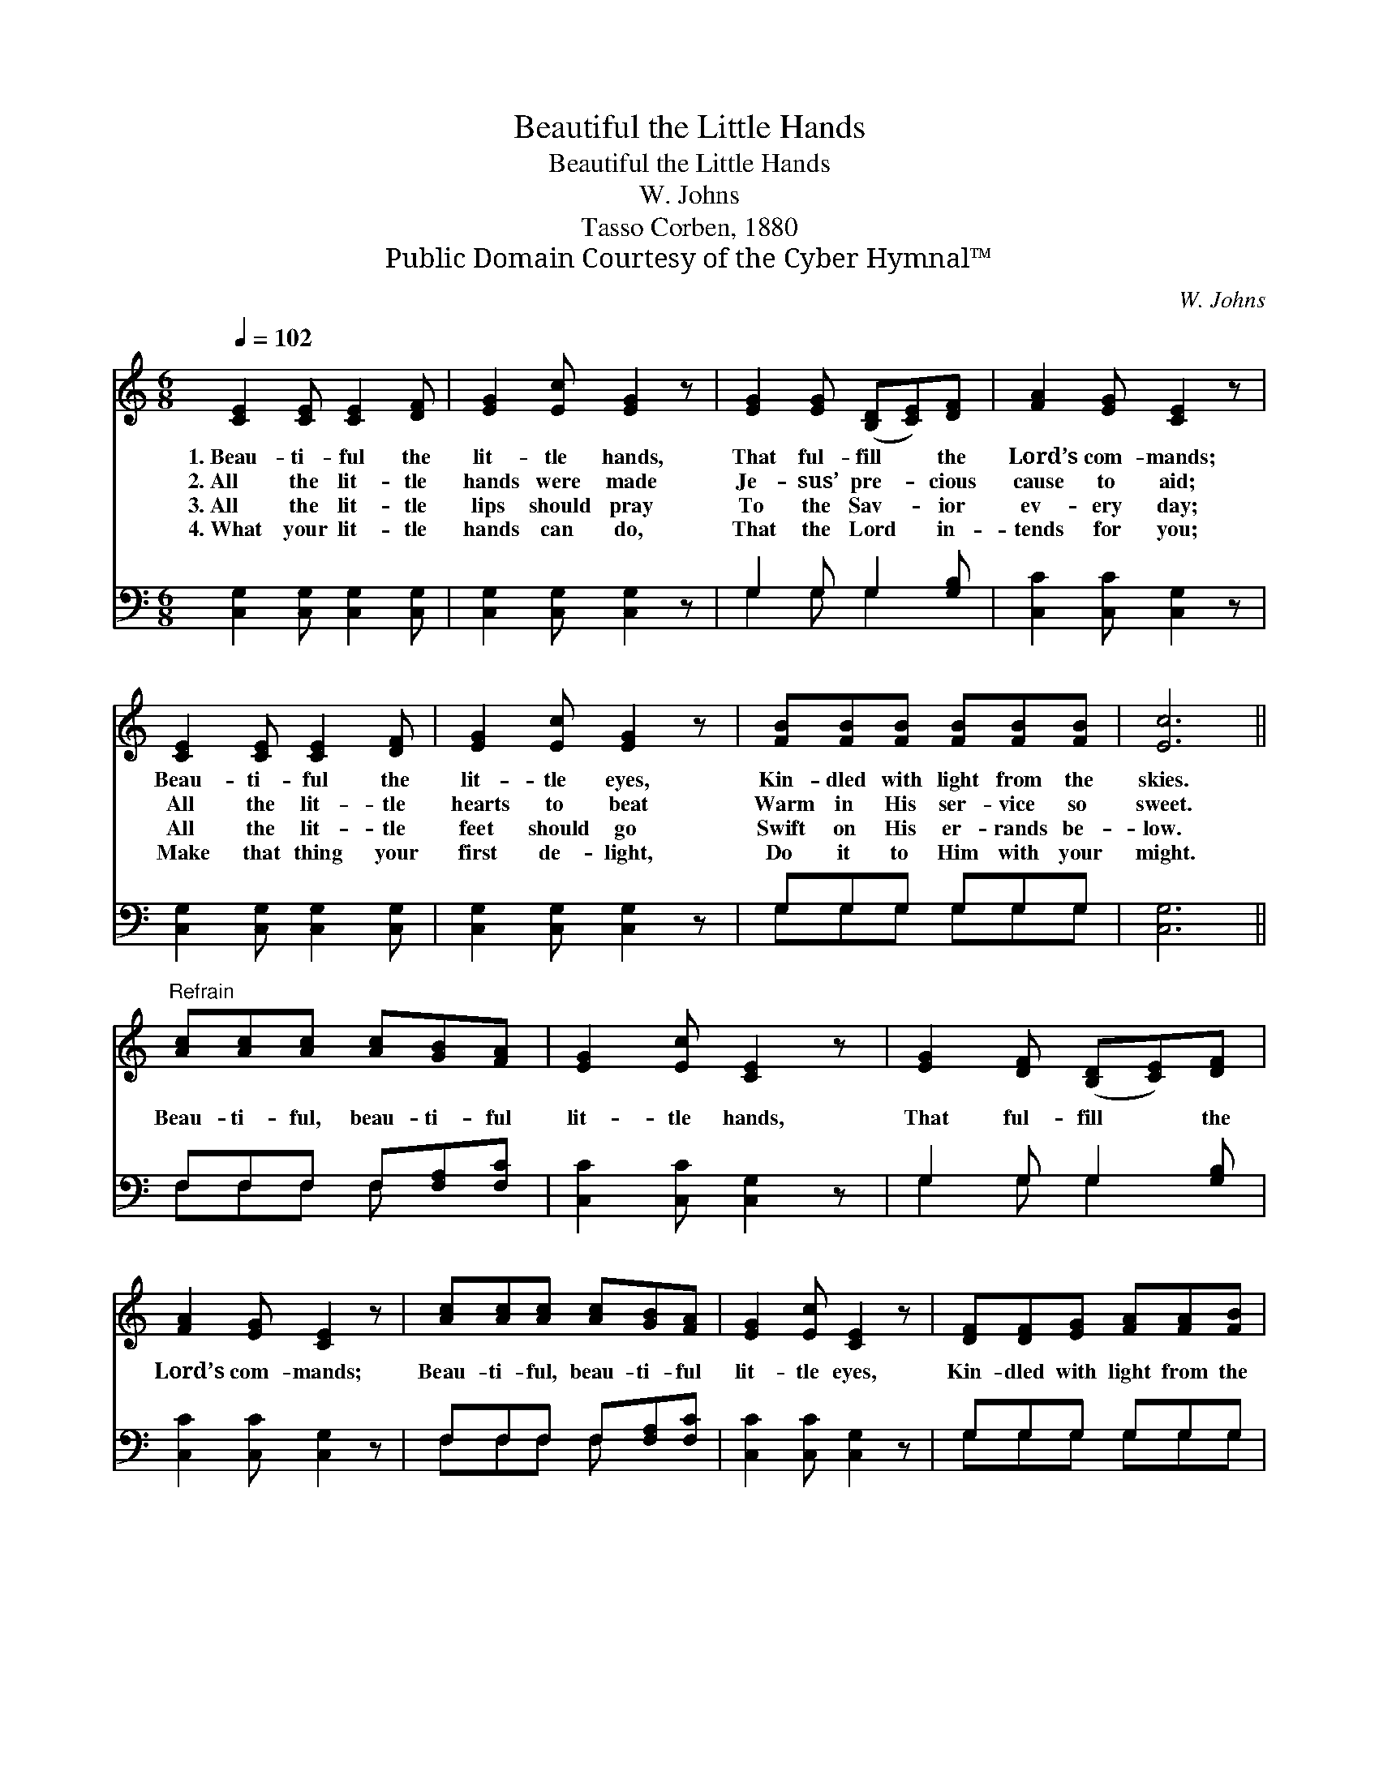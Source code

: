 X:1
T:Beautiful the Little Hands
T:Beautiful the Little Hands
T:W. Johns
T:Tasso Corben, 1880
T:Public Domain Courtesy of the Cyber Hymnal™
C:W. Johns
Z:Public Domain
Z:Courtesy of the Cyber Hymnal™
%%score 1 ( 2 3 )
L:1/8
Q:1/4=102
M:6/8
K:C
V:1 treble 
V:2 bass 
V:3 bass 
V:1
 [CE]2 [CE] [CE]2 [DF] | [EG]2 [Ec] [EG]2 z | [EG]2 [EG] ([B,D][CE])[DF] | [FA]2 [EG] [CE]2 z | %4
w: 1.~Beau- ti- ful the|lit- tle hands,|That ful- fill * the|Lord’s com- mands;|
w: 2.~All the lit- tle|hands were made|Je- sus’ pre- * cious|cause to aid;|
w: 3.~All the lit- tle|lips should pray|To the Sav- * ior|ev- ery day;|
w: 4.~What your lit- tle|hands can do,|That the Lord * in-|tends for you;|
 [CE]2 [CE] [CE]2 [DF] | [EG]2 [Ec] [EG]2 z | [FB][FB][FB] [FB][FB][FB] | [Ec]6 || %8
w: Beau- ti- ful the|lit- tle eyes,|Kin- dled with light from the|skies.|
w: All the lit- tle|hearts to beat|Warm in His ser- vice so|sweet.|
w: All the lit- tle|feet should go|Swift on His er- rands be-|low.|
w: Make that thing your|first de- light,|Do it to Him with your|might.|
"^Refrain" [Ac][Ac][Ac] [Ac][GB][FA] | [EG]2 [Ec] [CE]2 z | [EG]2 [DF] ([B,D][CE])[DF] | %11
w: |||
w: |||
w: Beau- ti- ful, beau- ti- ful|lit- tle hands,|That ful- fill * the|
w: |||
 [FA]2 [EG] [CE]2 z | [Ac][Ac][Ac] [Ac][GB][FA] | [EG]2 [Ec] [CE]2 z | [DF][DF][EG] [FA][FA][FB] | %15
w: ||||
w: ||||
w: Lord’s com- mands;|Beau- ti- ful, beau- ti- ful|lit- tle eyes,|Kin- dled with light from the|
w: ||||
 [Ec]6 |] %16
w: |
w: |
w: skies.|
w: |
V:2
 [C,G,]2 [C,G,] [C,G,]2 [C,G,] | [C,G,]2 [C,G,] [C,G,]2 z | G,2 G, G,2 [G,B,] | %3
 [C,C]2 [C,C] [C,G,]2 z | [C,G,]2 [C,G,] [C,G,]2 [C,G,] | [C,G,]2 [C,G,] [C,G,]2 z | %6
 G,G,G, G,G,G, | [C,G,]6 || F,F,F, F,[F,A,][F,C] | [C,C]2 [C,C] [C,G,]2 z | G,2 G, G,2 [G,B,] | %11
 [C,C]2 [C,C] [C,G,]2 z | F,F,F, F,[F,A,][F,C] | [C,C]2 [C,C] [C,G,]2 z | G,G,G, G,G,G, | %15
 [C,G,]6 |] %16
V:3
 x6 | x6 | G,2 G, G,2 x | x6 | x6 | x6 | G,G,G, G,G,G, | x6 || F,F,F, F, x2 | x6 | G,2 G, G,2 x | %11
 x6 | F,F,F, F, x2 | x6 | G,G,G, G,G,G, | x6 |] %16

